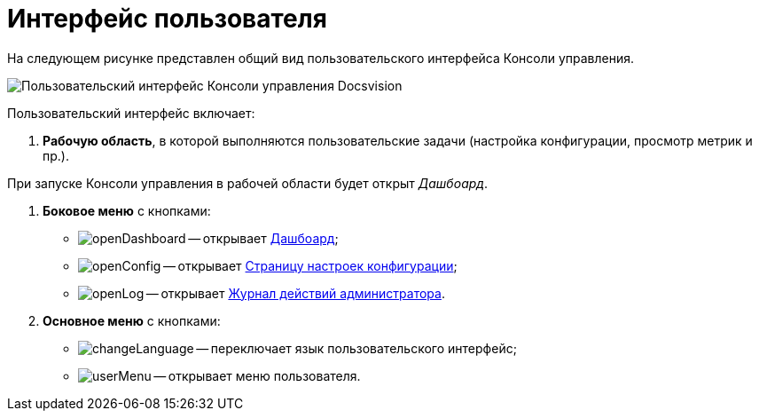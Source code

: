 = Интерфейс пользователя

На следующем рисунке представлен общий вид пользовательского интерфейса Консоли управления.

image::userInterface.png[Пользовательский интерфейс Консоли управления Docsvision]

Пользовательский интерфейс включает:

. *Рабочую область*, в которой выполняются пользовательские задачи (настройка конфигурации, просмотр метрик и пр.).

При запуске Консоли управления в рабочей области будет открыт _Дашбоард_.

. *Боковое меню* с кнопками:
* image:buttons/openDashboard.png[] -- открывает xref:Dashboard.adoc[Дашбоард];
* image:buttons/openConfig.png[] -- открывает xref:ConfigPage.adoc[Страницу настроек конфигурации];
* image:buttons/openLog.png[] -- открывает xref:LogPage.adoc[Журнал действий администратора].
. *Основное меню* с кнопками:
* image:buttons/changeLanguage.png[] -- переключает язык пользовательского интерфейс;
* image:buttons/userMenu.png[] -- открывает меню пользователя.